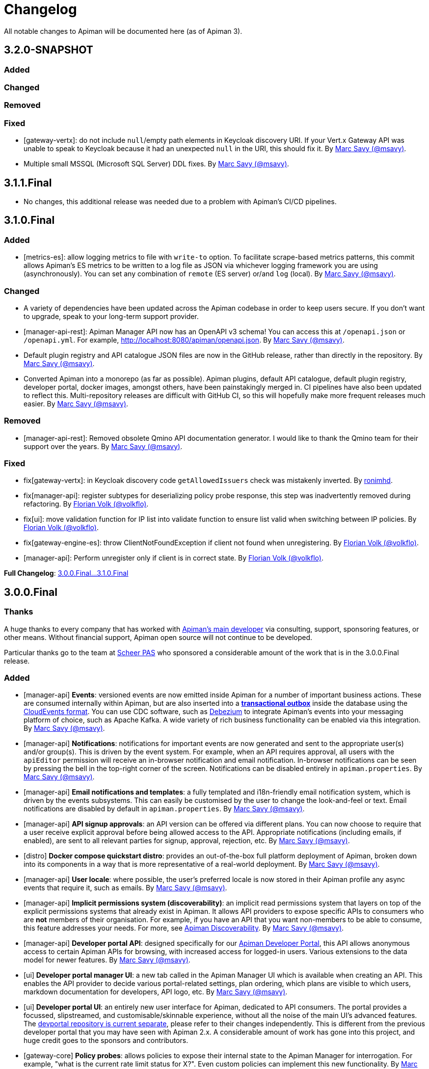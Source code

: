 = Changelog

All notable changes to Apiman will be documented here (as of Apiman 3).

// tag::3.2.0-SNAPSHOT[]
== 3.2.0-SNAPSHOT

=== Added

=== Changed

=== Removed

=== Fixed

* [gateway-vertx]: do not include `null`/empty path elements in Keycloak discovery URI. 
If your Vert.x Gateway API was unable to speak to Keycloak because it had an unexpected `null` in the URI, this should fix it. By https://github.com/msavy[Marc Savy (@msavy)^].

* Multiple small MSSQL (Microsoft SQL Server) DDL fixes. By https://github.com/msavy[Marc Savy (@msavy)^].

// end::3.2.0-SNAPSHOT[]

== 3.1.1.Final

* No changes, this additional release was needed due to a problem with Apiman's CI/CD pipelines.

// tag::3.1.0.Final[]
== 3.1.0.Final

=== Added

* [metrics-es]: allow logging metrics to file with `write-to` option. To facilitate scrape-based metrics patterns, this commit allows Apiman's ES metrics to be written to a log file as JSON via whichever logging framework you are using (asynchronously). You can set any combination of `remote` (ES server) or/and `log` (local). By https://github.com/msavy[Marc Savy (@msavy)^].

=== Changed

* A variety of dependencies have been updated across the Apiman codebase in order to keep users secure. If you don't want to upgrade, speak to your long-term support provider.

* [manager-api-rest]: Apiman Manager API now has an OpenAPI v3 schema! You can access this at `/openapi.json` or `/openapi.yml`. For example, http://localhost:8080/apiman/openapi.json. By https://github.com/msavy[Marc Savy (@msavy)^].

* Default plugin registry and API catalogue JSON files are now in the GitHub release, rather than directly in the repository. By https://github.com/msavy[Marc Savy (@msavy)^].

* Converted Apiman into a monorepo (as far as possible). Apiman plugins, default API catalogue, default plugin registry, developer portal, docker images, amongst others, have been painstakingly merged in. CI pipelines have also been updated to reflect this. Multi-repository releases are difficult with GitHub CI, so this will hopefully make more frequent releases much easier. By https://github.com/msavy[Marc Savy (@msavy)^].

=== Removed

* [manager-api-rest]: Removed obsolete Qmino API documentation generator. I would like to thank the Qmino team for their support over the years. By https://github.com/msavy[Marc Savy (@msavy)^].

=== Fixed

* fix[gateway-vertx]: in Keycloak discovery code `getAllowedIssuers` check was mistakenly inverted. By https://www.github.com/ronimhd[ronimhd].

* fix[manager-api]: register subtypes for deserializing policy probe response, this step was
inadvertently removed during refactoring. By https://github.com/volkflo[Florian Volk (@volkflo)^].

* fix[ui]: move validation function for IP list into validate function to ensure list valid when switching between IP policies. By https://github.com/volkflo[Florian Volk (@volkflo)^].

* fix[gateway-engine-es]: throw ClientNotFoundException if client not found when unregistering. By https://github.com/volkflo[Florian Volk (@volkflo)^].

* [manager-api]: Perform unregister only if client is in correct state. By https://github.com/volkflo[Florian Volk (@volkflo)^].

**Full Changelog**: link:https://github.com/apiman/apiman/compare/3.0.0.Final...3.1.0.Final[3.0.0.Final...3.1.0.Final]
// end::3.1.0.Final[]

// tag::3.0.0.Final[]
== 3.0.0.Final

=== Thanks

A huge thanks to every company that has worked with https://www.github.com/msavy[Apiman's main developer] via consulting, support, sponsoring features, or other means. Without financial support, Apiman open source will not continue to be developed.

Particular thanks go to the team at https://www.scheer-pas.com[Scheer PAS^] who sponsored a considerable amount of the work that is in the 3.0.0.Final release.

=== Added

* [manager-api] **Events**: versioned events are now emitted inside Apiman for a number of important business actions. These are consumed internally within Apiman, but are also inserted into a **https://microservices.io/patterns/data/transactional-outbox.html[transactional outbox^]** inside the database using the https://cloudevents.io/[CloudEvents format^]. You can use CDC software, such as https://debezium.io/[Debezium^] to integrate Apiman's events into your messaging platform of choice, such as Apache Kafka. A wide variety of rich business functionality can be enabled via this integration. By https://github.com/msavy[Marc Savy (@msavy)^].


* [manager-api] **Notifications**: notifications for important events are now generated and sent to the appropriate user(s) and/or group(s). This is driven by the event system. For example, when an API requires approval, all users with the `apiEditor` permission will receive an in-browser notification and email notification. In-browser notifications can be seen by pressing the bell in the top-right corner of the screen. Notifications can be disabled entirely in `apiman.properties`. By https://github.com/msavy[Marc Savy (@msavy)^].


* [manager-api] **Email notifications and templates**: a fully templated and i18n-friendly email notification system, which is driven by the events subsystems. This can easily be customised by the user to change the look-and-feel or text. Email notifications are disabled by default in `apiman.properties`. By https://github.com/msavy[Marc Savy (@msavy)^].


* [manager-api] **API signup approvals**: an API version can be offered via different plans. You can now choose to require that a user receive explicit approval before being allowed access to the API. Appropriate notifications (including emails, if enabled), are sent to all relevant parties for signup, approval, rejection, etc. By https://github.com/msavy[Marc Savy (@msavy)^].


* [distro] **Docker compose quickstart distro**: provides an out-of-the-box full platform deployment of Apiman, broken down into its components in a way that is more representative of a real-world deployment. By https://github.com/msavy[Marc Savy (@msavy)^].


* [manager-api] **User locale**: where possible, the user's preferred locale is now stored in their Apiman profile any async events that require it, such as emails. By https://github.com/msavy[Marc Savy (@msavy)^].


* [manager-api] **Implicit permissions system (discoverability)**: an implicit read permissions system that layers on top of the explicit permissions systems that already exist in Apiman. It allows API providers to expose specific APIs to consumers who are **not** members of their organisation. For example, if you have an API that you want non-members to be able to consume, this feature addresses your needs. For more, see https://github.com/apiman/apiman/discussions/1952[Apiman Discoverability]. By https://github.com/msavy[Marc Savy (@msavy)^].


* [manager-api] **Developer portal API**: designed specifically for our https://www.github.com/apiman/apiman-developer-portal[Apiman Developer Portal^], this API allows anonymous access to certain Apiman APIs for browsing, with increased access for logged-in users. Various extensions to the data model for newer features.  By https://github.com/msavy[Marc Savy (@msavy)^].


* [ui] **Developer portal manager UI**: a new tab called in the Apiman Manager UI which is available when creating an API. This enables the API provider to decide various portal-related settings, plan ordering, which plans are visible to which users, markdown documentation for developers, API logo, etc. By https://github.com/msavy[Marc Savy (@msavy)^].


* [ui] **Developer portal UI**: an entirely new user interface for Apiman, dedicated to API consumers. The portal provides a focussed, slipstreamed, and customisable/skinnable experience, without all the noise of the main UI's advanced features. The https://github.com/apiman/apiman-developer-portal[devportal repository is current separate^], please refer to their changes independently. This is different from the previous developer portal that you may have seen with Apiman 2.x. A considerable amount of work has gone into this project, and huge credit goes to the sponsors and contributors.

* [gateway-core] **Policy probes**: allows policies to expose their internal state to the Apiman Manager for interrogation. For example, "what is the current rate limit status for X?". Even custom policies can implement this new functionality. By https://github.com/msavy[Marc Savy (@msavy)^].


* [metrics-es] Elasticsearch metrics can optionally **collect custom request headers, response headers, and query parameters**, according to regular expressions provided by the user. The Elasticsearch schema will be https://www.elastic.co/guide/en/elasticsearch/reference/current/dynamic-templates.html[extended dynamically^]. This feature required a change to the core of Apiman, but was done in a backwards compatible way. Other metrics implementations should be able to make use of this change (sponsorship welcome). By https://github.com/msavy[Marc Savy (@msavy)^].


* [manager-api-jpa]: **Apiman Manager automatic database migrations (from 3.0.0.Final onwards)**: Liquibase SQL/DDL migrations have been refactored, with the Liquibase CDI Migrator integrated into the project directly. This stores which migrations have been run before, and applies only the latest SQL migrations for the Apiman Manager SQL backend, so a full export-import for every new Apiman version should not be needed any more. It can be disabled, if you prefer. By https://github.com/msavy[Marc Savy (@msavy)^].


* [distro]: **Standalone docker images**: standardised and supported standalone images for Apiman that will be useful for users planning to use Apiman in a real-world deployment. By https://github.com/volkflo[Florian Volk (@volkflo)^].


* [ui] **Quick navigation sidebar**: on the left-hand side of the Apiman Manager UI there is now a multi-tiered sidebar to navigate quickly to various areas of the Apiman Manager UI. By https://github.com/volkflo[Florian Volk (@volkflo)^] and https://github.com/bastiangem[Bastian Gembalczyk (@BastianGem)^].


* [logging]: **Apiman logger** is now used everywhere; it can be accessed statically from anywhere (including Apiman policy plugins), via `ApimanLoggerFactory.getLogger(YourClazz.class)`. The previous approach tried to be very flexible, but ended up mostly being inconvenient and clumsy. An appropriate logger implementation is selected for each platform Apiman ships on, rather than leaving it for the user. By https://github.com/msavy[Marc Savy (@msavy)^].


* [build]: introduced the **Apiman Parent BOM** (`io.apiman:apiman-parent:<version>`). This contains managed versions of all Apiman Maven dependencies, which may be useful for plugin authors. By https://github.com/msavy[Marc Savy (@msavy)^].


* [config]: **Better config parsing for Apiman's components** (e.g. when reading from `apiman.properties`). Not rolled out everywhere, but provides a more unified experience with much better error messages and type validation. By https://github.com/msavy[Marc Savy (@msavy)^].


* [distro-wildfly]: **Developer portal added to the WildFly Quickstart distro**. The portal can be accessed at `http://localhost:8080/portal`, and you can customise the portal by editing its various configuration options in `standalone/configuration/portal/assets/`. By https://github.com/msavy[Marc Savy (@msavy)^].


* [build]: `**fastbuild.sh**` script to build apiman as fast as possible in parallel using `mvnd` or `mvnw`. It skips test and javadoc. By https://github.com/msavy[Marc Savy (@msavy)^].


* [policies]: blocklist/allowlist (fka. blacklist/whitelist) add support for IPv6, CIDR, ranges, etc. By https://github.com/msavy[Marc Savy (@msavy)^] in https://github.com/apiman/apiman/pull/2027


* [manager-api]: support OpenAPI v3 endpoint replacement. By https://github.com/msavy[Marc Savy (@msavy)^] in https://github.com/apiman/apiman/pull/2053


* [gateway-engine-core]: thread-safe batched non-blocking metrics consumer. This is useful if you are creating a metrics implementation, and you want it to have good performance. By https://github.com/msavy[Marc Savy (@msavy)^] in https://github.com/apiman/apiman/pull/2126


* [metrics-influxdb]: add support for Influx 1.x, including use of an authorization token. By https://github.com/msavy[Marc Savy (@msavy)^] in https://github.com/apiman/apiman/pull/2127


* [manager-api]: add column order index for Api Plans so users can explicitly order plans in UI. By https://github.com/msavy[Marc Savy (@msavy)^] in https://github.com/apiman/apiman/pull/2159


* [manager-api]: add rejection to contract approval workflow. By https://github.com/volkflo[Florian Volk (@volkflo)^] in https://github.com/apiman/apiman/pull/2175


* [policies]: performance and memory optimisations for caching policy, blocklist/blacklist policy, and allowlist/whitelisting policy. By https://github.com/msavy[Marc Savy (@msavy)^].


=== Changed

* [ui]: Lazy load API DevPortal page using `$ocLazyLoad`, this avoids the Apiman Manager UI initial download being larger. By https://github.com/msavy[Marc Savy (@msavy)^].

* [build]: Java 11+ is the minimum supported version to compile and run Apiman.


* [distro]: Apiman Docker images now published to both GHCR (GitHub Packages) and DockerHub. By https://github.com/msavy[Marc Savy (@msavy)^].


* [build]: Apiman Docker images have been refactored to accept `--build-arg`s for most variables, such as Apiman's version, JDBC driver versions, etc.  By https://github.com/msavy[Marc Savy (@msavy)^].


* [build]: Bumped Keycloak to 16.0.2. By https://github.com/msavy[Marc Savy (@msavy)^].


* [ui]: Upgraded Apiman Manager UI to latest AngularJS. By https://github.com/msavy[Marc Savy (@msavy)^].


* [ui]: Refactored Apiman Manager UI build system to use https://webpack.js.org/[Webpack 5^]. Although this was a considerable investment of time and effort, it enabled us to make the build smaller, with a much better developer experience, whilst eliminating some bugs associated with our old approach. By https://github.com/msavy[Marc Savy (@msavy)^].


* [ui]: Major refactor of Apiman Manager UI to bring most deps up to date: Angular 1.8, Typescript 4.4.x, JQuery, Lodash, etc. By https://github.com/msavy[Marc Savy (@msavy)^].


* [manager-api]: Where possible, transactions are now controlled via annotations. Currently, this uses a custom CDI interceptor, but we'll likely use container-managed TX in the future (likely by reducing to a single Apiman Manager platform). By https://github.com/msavy[Marc Savy (@msavy)^].


* [metrics-es]: If the Elasticsearch metrics buffer is completely full then metrics records will be dropped. By https://github.com/msavy[Marc Savy (@msavy)^].


* [distro]: Bump the Apiman WildFly distro to WildFly 23.0.2.Final. By https://github.com/msavy[Marc Savy (@msavy)^].


* [policies]: Rename policies: 'blacklist' -> 'blocklist', and 'whitelist' -> 'allowlist'. If you have an existing policy with the old names, it will continue to work without issue. By https://github.com/msavy[Marc Savy (@msavy)^] in https://github.com/apiman/apiman/pull/2040


* [ui]: Update swagger-ui to v4. By https://github.com/volkflo[Florian Volk (@volkflo)^] in https://github.com/apiman/apiman/pull/2066

* [manager-api]: Refactor Apiman Manager code to have service layers, so that business logic is not in presentation layer. This will likely be a multiphase process, and ideally we will move towards DDD-style code over time. By https://github.com/msavy[Marc Savy (@msavy)^].

* [manager-jpa]: Remove most uses of JPA Criteria API and replace with https://persistence.blazebit.com/[Blaze-Persistence^]. This is a modern reinterpretation of the Criteria API concept that is usable by mere human beings such as Apiman's maintainer. https://github.com/Blazebit/blaze-persistence/issues/1436[Thanks to Christian Beikov for his assistance^] in fixing a show-stopper bug that Apiman exposed in Hibernate when using Blaze-Persistence. By https://github.com/msavy[Marc Savy (@msavy)^].

* [distro]: bump minimum required version of Postgres from 9 to **11**. PGES 9.x does not support the `create or replace procedure` syntax we use, and the 9.x lineage is not supported upstream anymore.

=== Removed

* [distro]: **Apiman is no longer distributed with the Keycloak Server Overlay**, as this has been discontinued by the Keycloak team. You will need to point Apiman to a Keycloak server that is run separately (see the Docker Compose distro for examples). By https://github.com/msavy[Marc Savy (@msavy)^].


* [distro]: Apiman Manager API **no longer supports Elasticsearch as a backend store**, this is now RDBMS/SQL only. We still maintain full support for Elasticsearch for metrics/analytics. Consequently, we have removed `ESStorage` and associated code. See: https://github.com/apiman/apiman/discussions/1365[AEP 2: Drop Elasticsearch as Manager API database in Apiman 3 (keep for metrics, gateway, etc)^]. By https://github.com/msavy[Marc Savy (@msavy)^].


* [distro]: Java 8 is no longer supported in the community project.

=== Fixed

* [ui]: Fixed a wide variety of glitches afflicting the Apiman Manager UI. By https://github.com/msavy[Marc Savy (@msavy)^], https://github.com/volkflo[Florian Volk (@volkflo)^].


* [manager-api-war]: handle comma-separated lists properly in `apiman.properties`. By https://github.com/msavy[Marc Savy (@msavy)^] in https://github.com/apiman/apiman/pull/2012


* [common-es]: work around ES index creation race condition. By https://github.com/msavy[Marc Savy (@msavy)^] in https://github.com/apiman/apiman/pull/2037


* [ui]: browser back button on "all"-pages. By https://github.com/volkflo[Florian Volk (@volkflo)^] in https://github.com/apiman/apiman/pull/2005


* [manager-api]: client republish and/or unregister when breaking contracts. By https://github.com/msavy[Marc Savy (@msavy)^] in https://github.com/apiman/apiman/pull/2123


* [manager-api]: ensures `RestExceptionMapper` actually prints stack trace. By https://github.com/msavy[Marc Savy (@msavy)^]


* [gateway-engine-policies]: check for null request path in URLRewritingPolicy. By https://github.com/msavy[Marc Savy (@msavy)^]


* [ui]: add local time to time-restricted-access-policy. By https://github.com/volkflo[Florian Volk (@volkflo)^]


* [ui]: temporarily disable source maps for production to avoid bloating code. By https://github.com/msavy[Marc Savy (@msavy)^]


* [ui]: Ensure modals have correct constructor signature to avoid minification/mangling breaking everything. By https://github.com/msavy[Marc Savy (@msavy)^]


* [manager-api-jpa]: include API version in query fetching API definition. By https://github.com/msavy[Marc Savy (@msavy)^]


* [manager-api]: PolicyDefinitionTemplate missing `#equals` and `#hashCode` By https://github.com/msavy[Marc Savy (@msavy)^]


* [manager-api-jpa]: parse stringified numeric filter value into same data type as target field. By https://github.com/msavy[Marc Savy (@msavy)^] in https://github.com/apiman/apiman/pull/2284


**Full Changelog**: link:https://github.com/apiman/apiman/compare/2.2.3.Final...3.0.0.Final[2.2.3.Final...3.0.0.Final]

// end::3.0.0.Final[]
